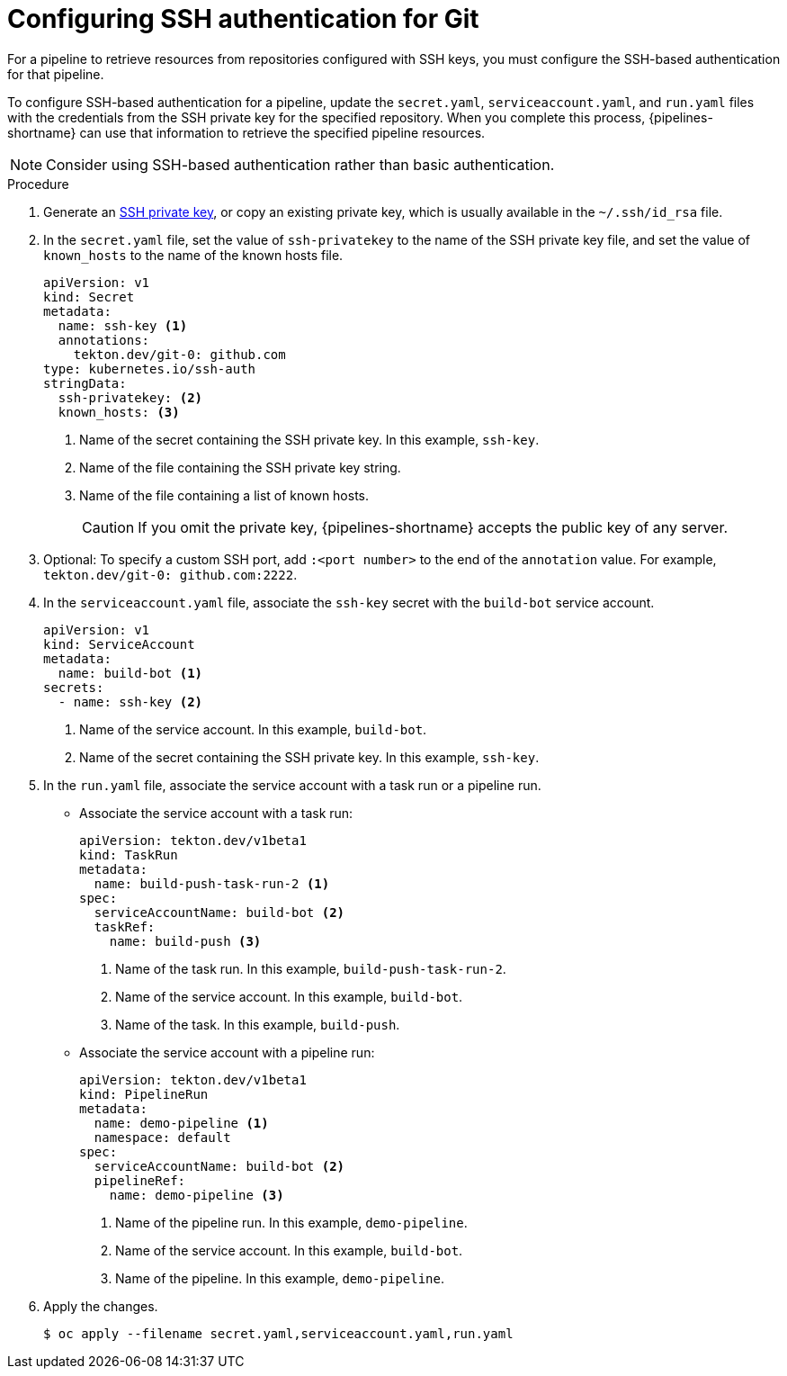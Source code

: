 // This module is included in the following assembly:
//
// *openshift-docs/cicd/pipelines/authenticating-pipelines-using-git-secret.adoc

:_content-type: PROCEDURE
[id="op-configuring-ssh-authentication-for-git_{context}"]
= Configuring SSH authentication for Git

[role="_abstract"]
For a pipeline to retrieve resources from repositories configured with SSH keys, you must configure the SSH-based authentication for that pipeline.

To configure SSH-based authentication for a pipeline, update the `secret.yaml`, `serviceaccount.yaml`, and `run.yaml` files with the credentials from the SSH private key for the specified repository. When you complete this process, {pipelines-shortname} can use that information to retrieve the specified pipeline resources.

[NOTE]
====
Consider using SSH-based authentication rather than basic authentication.
====

.Procedure

. Generate an link:https://docs.github.com/en/authentication/connecting-to-github-with-ssh/generating-a-new-ssh-key-and-adding-it-to-the-ssh-agent[SSH private key], or copy an existing private key, which is usually available in the `~/.ssh/id_rsa` file.
. In the `secret.yaml` file, set the value of `ssh-privatekey` to the name of the SSH private key file, and set the value of `known_hosts` to the name of the known hosts file.
+
[source,yaml,subs="attributes+"]
----
apiVersion: v1
kind: Secret
metadata:
  name: ssh-key <1>
  annotations:
    tekton.dev/git-0: github.com
type: kubernetes.io/ssh-auth
stringData:
  ssh-privatekey: <2>
  known_hosts: <3>
----
<1> Name of the secret containing the SSH private key. In this example, `ssh-key`.
<2> Name of the file containing the SSH private key string. 
<3> Name of the file containing a list of known hosts.
+
[CAUTION]
====
If you omit the private key, {pipelines-shortname} accepts the public key of any server.
====
+
. Optional: To specify a custom SSH port, add `:<port number>` to the end of the `annotation` value. For example, `tekton.dev/git-0: github.com:2222`.
. In the `serviceaccount.yaml` file, associate the `ssh-key` secret with the `build-bot` service account.
+
[source,yaml,subs="attributes+"]
----
apiVersion: v1
kind: ServiceAccount
metadata:
  name: build-bot <1>
secrets:
  - name: ssh-key <2>
----
<1> Name of the service account. In this example, `build-bot`.
<2> Name of the secret containing the SSH private key. In this example, `ssh-key`.
+
. In the `run.yaml` file, associate the service account with a task run or a pipeline run.
+
* Associate the service account with a task run:
+
[source,yaml,subs="attributes+"]
----
apiVersion: tekton.dev/v1beta1
kind: TaskRun
metadata:
  name: build-push-task-run-2 <1>
spec:
  serviceAccountName: build-bot <2>
  taskRef:
    name: build-push <3>
----
<1> Name of the task run. In this example, `build-push-task-run-2`.
<2> Name of the service account. In this example, `build-bot`.
<3> Name of the task. In this example, `build-push`.
+
* Associate the service account with a pipeline run:
+
[source,yaml,subs="attributes+"]
----
apiVersion: tekton.dev/v1beta1
kind: PipelineRun
metadata:
  name: demo-pipeline <1>
  namespace: default
spec:
  serviceAccountName: build-bot <2>
  pipelineRef:
    name: demo-pipeline <3>
----
<1> Name of the pipeline run. In this example, `demo-pipeline`.
<2> Name of the service account. In this example, `build-bot`.
<3> Name of the pipeline. In this example, `demo-pipeline`.
+
. Apply the changes.
+
[source,terminal]
----
$ oc apply --filename secret.yaml,serviceaccount.yaml,run.yaml
----
